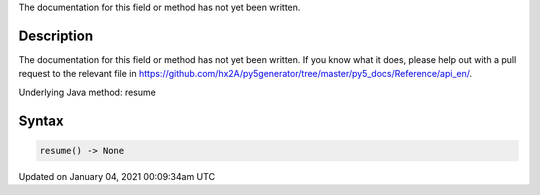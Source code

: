 .. title: resume()
.. slug: resume
.. date: 2021-01-04 00:09:34 UTC+00:00
.. tags:
.. category:
.. link:
.. description: py5 resume() documentation
.. type: text

The documentation for this field or method has not yet been written.

Description
===========

The documentation for this field or method has not yet been written. If you know what it does, please help out with a pull request to the relevant file in https://github.com/hx2A/py5generator/tree/master/py5_docs/Reference/api_en/.

Underlying Java method: resume

Syntax
======

.. code:: python

    resume() -> None

Updated on January 04, 2021 00:09:34am UTC

